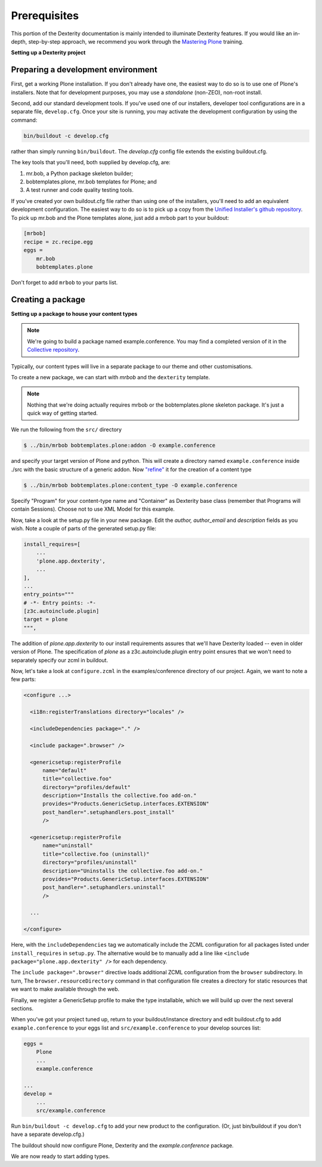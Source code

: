 Prerequisites
==============

This portion of the Dexterity documentation is mainly intended to illuminate Dexterity features.
If you would like an in-depth, step-by-step approach, we recommend you work through the `Mastering Plone <https://training.plone.org/>`_ training.

**Setting up a Dexterity project**

Preparing a development environment
-----------------------------------

First, get a working Plone installation.
If you don't already have one, the easiest way to do so is to use one of Plone's installers.
Note that for development purposes, you may use a `standalone` (non-ZEO), non-root install.

Second, add our standard development tools.
If you've used one of our installers, developer tool configurations are in a separate file, ``develop.cfg``.
Once your site is running, you may activate the development configuration by using the command:

.. code-block:: console

    bin/buildout -c develop.cfg

rather than simply running ``bin/buildout``. The `develop.cfg` config file extends the existing buildout.cfg.

The key tools that you'll need, both supplied by develop.cfg, are:

1. mr.bob, a Python package skeleton builder;
2. bobtemplates.plone, mr.bob templates for Plone; and
3. A test runner and code quality testing tools.

.. note::

If you've created yor own buildout.cfg file rather than using one of the installers, you'll need to add an equivalent development configuration.
The easiest way to do so is to pick up a copy from the `Unified Installer's github repository <https://github.com/plone/Installers-UnifiedInstaller/blob/master/base_skeleton/develop.cfg>`_.
To pick up mr.bob and the Plone templates alone, just add a mrbob part to your buildout:


.. code-block:: ini

    [mrbob]
    recipe = zc.recipe.egg
    eggs =
        mr.bob
        bobtemplates.plone

Don't forget to add ``mrbob`` to your parts list.

Creating a package
-------------------

**Setting up a package to house your content types**

.. note::

    We're going to build a package named example.conference.
    You may find a completed version of it in the `Collective repository <https://github.com/collective/example.conference>`_.

Typically, our content types will live in a separate package to our theme and other customisations.

To create a new package, we can start with *mrbob* and the ``dexterity`` template.

.. note::

    Nothing that we're doing actually requires mrbob or the bobtemplates.plone skeleton package.
    It's just a quick way of getting started.

We run the following from the ``src/`` directory

.. code-block:: console

  $ ../bin/mrbob bobtemplates.plone:addon -O example.conference
 
and specify your target version of Plone and python. 
This will create a directory named ``example.conference`` inside ./src with the basic structure of a generic addon.
Now `"refine" <https://github.com/plone/bobtemplates.plone#provided-subtemplates>`_ it for the creation of a content type

.. code-block:: console

  $ ../bin/mrbob bobtemplates.plone:content_type -O example.conference

Specify "Program" for your content-type name and "Container" as Dexterity base class (remember that Programs will contain Sessions). 
Choose not to use XML Model for this example.

Now, take a look at the setup.py file in your new package. Edit the `author,` `author_email` and `description` fields as you wish.
Note a couple of parts of the generated setup.py file:

.. code-block:: python

          install_requires=[
              ...
              'plone.app.dexterity',
              ...
          ],
          ...
          entry_points="""
          # -*- Entry points: -*-
          [z3c.autoinclude.plugin]
          target = plone
          """,

The addition of `plone.app.dexterity` to our install requirements assures that we'll have Dexterity loaded -- even in older version of Plone.
The specification of `plone` as a z3c.autoinclude.plugin entry point ensures that we won't need to separately specify our zcml in buildout.

Now, let's take a look at ``configure.zcml`` in the examples/conference directory of our project. Again, we want to note a few parts:

.. code-block:: xml

    <configure ...>

      <i18n:registerTranslations directory="locales" />

      <includeDependencies package="." />

      <include package=".browser" />

      <genericsetup:registerProfile
          name="default"
          title="collective.foo"
          directory="profiles/default"
          description="Installs the collective.foo add-on."
          provides="Products.GenericSetup.interfaces.EXTENSION"
          post_handler=".setuphandlers.post_install"
          />

      <genericsetup:registerProfile
          name="uninstall"
          title="collective.foo (uninstall)"
          directory="profiles/uninstall"
          description="Uninstalls the collective.foo add-on."
          provides="Products.GenericSetup.interfaces.EXTENSION"
          post_handler=".setuphandlers.uninstall"
          />

      ...

    </configure>

Here, with the ``includeDependencies`` tag we automatically include the ZCML configuration for all packages listed under ``install_requires`` in ``setup.py``. The alternative would be to manually add a line like ``<include package="plone.app.dexterity" />`` for each dependency.

The ``include package=".browser"`` directive loads additional ZCML configuration from the ``browser`` subdirectory. In turn, The ``browser.resourceDirectory`` command in that configuration file creates a directory for static resources that we want to make available through the web.

Finally, we register a GenericSetup profile to make the type installable, which we will build up over the next several sections.

When you've got your project tuned up, return to your buildout/instance directory and edit buildout.cfg to add ``example.conference`` to your eggs list and ``src/example.conference`` to your develop sources list:

.. code-block:: ini

    eggs =
        Plone
        ...
        example.conference

    ...
    develop =
        ...
        src/example.conference

Run ``bin/buildout -c develop.cfg`` to add your new product to the configuration. (Or, just bin/buildout if you don't have a separate develop.cfg.)

The buildout should now configure Plone, Dexterity and the *example.conference* package.

We are now ready to start adding types.
